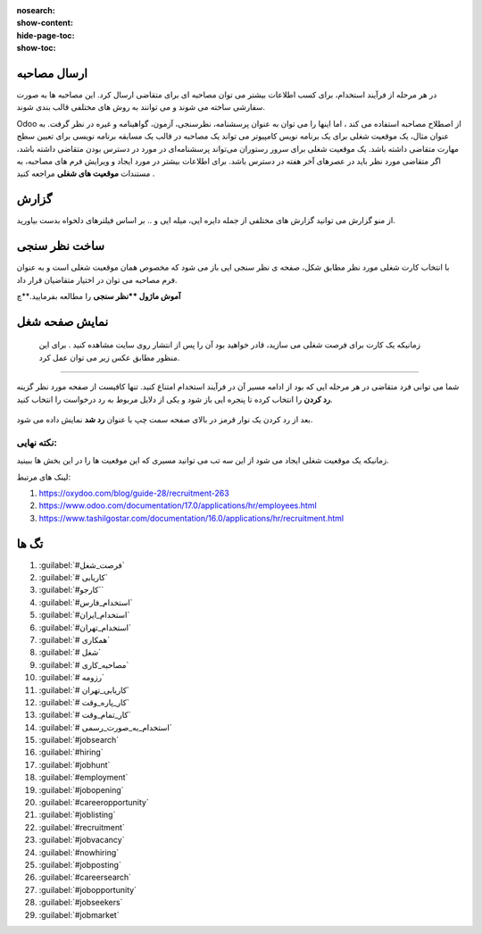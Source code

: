 :nosearch:
:show-content:
:hide-page-toc:
:show-toc:


ارسال مصاحبه
-------------

در هر مرحله از فرآیند استخدام، برای کسب اطلاعات بیشتر می توان مصاحبه ای برای متقاضی ارسال کرد. این مصاحبه ها به صورت سفارشی ساخته می شوند و می توانند به روش های مختلفی قالب بندی شوند.

Odoo از اصطلاح مصاحبه استفاده می کند ، اما اینها را می توان به عنوان پرسشنامه، نظرسنجی، آزمون، گواهینامه و غیره در نظر گرفت. به عنوان مثال، یک موقعیت شغلی برای یک برنامه نویس کامپیوتر می تواند یک مصاحبه در قالب یک مسابقه برنامه نویسی برای تعیین سطح مهارت متقاضی داشته باشد. یک موقعیت شغلی برای سرور رستوران می‌تواند پرسشنامه‌ای در مورد در دسترس بودن متقاضی داشته باشد، اگر متقاضی مورد نظر باید در عصرهای آخر هفته در دسترس باشد. برای اطلاعات بیشتر در مورد ایجاد و ویرایش فرم های مصاحبه، به مستندات **موقعیت های شغلی** مراجعه کنید .

گزارش
----------------
از منو گزارش می توانید گزارش های مختلفی از جمله دایره ایی، میله ایی و .. بر اساس فیلترهای دلخواه بدست بیاورید.

ساخت نظر سنجی
-----------------------------------
با انتخاب کارت شغلی مورد نظر مطابق شکل، صفحه ی نظر سنجی ایی باز می شود که مخصوص همان موقعیت شغلی است و به عنوان فرم مصاحبه می توان در اختیار متقاضیان قرار داد.

.. image:: ./img/rcm16.png
   :alt: ماژول استخدام
   :align: center

.. image:: ./img/rcm17.png
   :alt: ماژول استخدام
   :align: center

**آموش ماژول **نظر سنجی** را مطالعه بفرمایید.**چ

نمایش صفحه شغل
----------------------
 زمانیکه یک کارت برای فرصت شغلی می سازید، قادر خواهید بود آن را پس از انتشار روی سایت مشاهده کنید . برای این منظور مطابق عکس زیر می توان عمل کرد.

.. image:: ./img/rcm18.png
   :alt: ماژول استخدام
   :align: center

.. image:: ./img/rcm19.png
    :alt: ماژول استخدام
    :align: center

 در صفحه بعد می توانید نام متقاضی، آدرس ایمیل، شماره تلفن، پروفایل لینکدین، رزومه و معرفی مختصری را در فرم درخواست کار ارائه شده درج کنید.  کنون می توانید از گزینه ارسال برای ذخیره داده های وارد شده استفاده کنید. دکمه ارسال به عنوان من احساس خوش شانسی دارم. پس از انجام این کار، درخواست با موفقیت برای کار خاص ارسال می شود.

 .. image:: ./img/rcm20.png
    :alt: ماژول استخدام
    :align: center

    رد در خواست
~~~~~~~~~~~~~~~~~~~~~

شما می توانی فرد متقاضی در هر مرحله ایی که بود از ادامه مسیر آن در فرآیند استخدام امتناع کنید. تنها کافیست از صفحه مورد نظر گزینه **رد کردن** را انتخاب کرده تا پنجره ایی باز شود و یکی از دلایل مربوط به رد درخواست را انتخاب کنید.

 .. image:: ./img/rcm21.png
    :alt: ماژول استخدام
    :align: center

بعد از رد کردن یک نوار قرمز در بالای صفحه سمت چپ  با عنوان **رد شد** نمایش داده می شود.

.. example:: مثال: 
    می خواهیم برای خانم خسروی که در مرحله لدو استخدام است یک فرم مصاجبه ارسال کنیم.

    1- ابتدا نظر سنجی مربوط به آن موقعیت شغلی را طراحی میکنیم\

    2.از صفحه مورد نظر ارسال مصاحبه (بالا سمت راست) انتخاب میکنیم.

    برای ساخت نظر سنج ابتدا روی کارت موقعیت شغلی مورد نظر روی 3نقطه کلیک کرده و گزینه فرم مصاحبه را انتخا می کنیم تا فرم نظرسنجی(مصاحبه) باز شود.

    .. image:: ./img/rcm24.png
       :alt: ماژول استخدام
       :align: center

.. image:: ./img/rcm24.png
   :alt: ماژول استخدام
   :align: center


نکته نهایی:
^^^^^^^
زمانیکه یک موقعیت شغلی ایجاد می شود از این سه تب می توانید مسیری که این موقعیت ها را در این بخش ها ببینید.



لینک های مرتبط:

1. https://oxydoo.com/blog/guide-28/recruitment-263
2. https://www.odoo.com/documentation/17.0/applications/hr/employees.html
3. https://www.tashilgostar.com/documentation/16.0/applications/hr/recruitment.html

تگ ها
--------- 
1.  :guilabel:`#فرصت_شغل`
2.  :guilabel:`# کاریابی`
3.  :guilabel:`#کارجو``
4.  :guilabel:`#استخدام_فارس`
5.  :guilabel:`#استخدام_ایران`
6.  :guilabel:`#استخدام_تهران`
7.  :guilabel:`# همکاری`
8.  :guilabel:`# شغل`
9.  :guilabel:`# مصاحبه_کاری`
10. :guilabel:`# رزومه`
11. :guilabel:`# کاریابی_تهران`
12. :guilabel:`# کار_پاره_وقت`
13. :guilabel:`# کار_تمام_وقت`
14. :guilabel:`# استخدام_به_صورت_رسمی`
15. :guilabel:`#jobsearch`
16. :guilabel:`#hiring`
17. :guilabel:`#jobhunt`
18. :guilabel:`#employment`
19. :guilabel:`#jobopening`
20. :guilabel:`#careeropportunity`
21. :guilabel:`#joblisting`
22. :guilabel:`#recruitment`
23. :guilabel:`#jobvacancy`
24. :guilabel:`#nowhiring`
25. :guilabel:`#jobposting`
26. :guilabel:`#careersearch`
27. :guilabel:`#jobopportunity`
28. :guilabel:`#jobseekers`
29. :guilabel:`#jobmarket`


